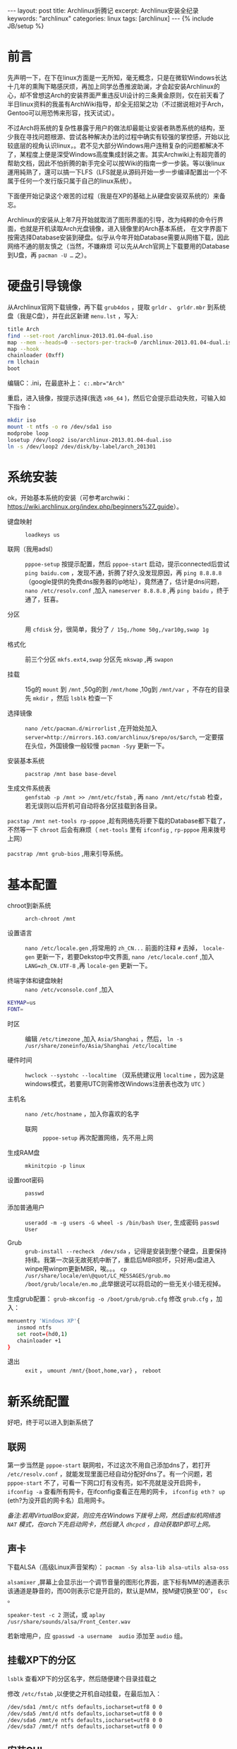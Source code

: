 #+BEGIN_HTML
---
layout: post
title: Archlinux折腾记
excerpt: Archlinux安装全纪录
keywords: "archlinux"
categories: linux
tags: [archlinux]
---
{% include JB/setup %}
#+END_HTML

* 前言
#+BEGIN_HTML
<!-- more-forword -->
#+END_HTML
先声明一下，在下在linux方面是一无所知，毫无概念，只是在微软Windows长达十几年的熏陶下略感厌烦，再加上同学怂恿推波助澜，才会起安装Archlinux的心，却不曾想这Arch的安装界面严重违反UI设计的三条黄金原则，仅在前天看了半日linux资料的我虽有ArchWiki指导，却全无招架之功（不过据说相对于Arch，Gentoo可以用恐怖来形容，找天试试）。

不过Arch将系统的复杂性暴露于用户的做法却最能让安装者熟悉系统的结构，至少我在寻找问题根源、尝试各种解决办法的过程中确实有较强的掌控感，开始以比较底层的视角认识linux，。君不见大部分Windows用户连稍复杂的问题都解决不了，某程度上便是深受Windows高度集成封装之害。其实Archwiki上有超完善的帮助文档，因此不怕折腾的新手完全可以按Wiki的指南一步一步装。等以後linux運用純熟了，還可以搞一下LFS（LFS就是从源码开始一步一步编译配置出一个不属于任何一个发行版只属于自己的linux系统）。 

下面便开始记录这个艰苦的过程（我是在XP的基础上从硬盘安装双系统的）来备忘。

#+BEGIN_HTML
<!-- more -->
#+END_HTML

Archlinux的安装从上年7月开始就取消了图形界面的引导，改为纯粹的命令行界面，也就是开机读取Arch光盘镜像，进入镜像里的Arch基本系统，
在文字界面下按需选择Database安装到硬盘。似乎从今年开始Database需要从网络下载，因此网络不通的朋友慎之（当然，不嫌麻烦
可以先从Arch官网上下载要用的Database到U盘，再  @@html:<code>@@pacman -U ...@@html:</code>@@ 之）。 

* 硬盘引导镜像 
 从Archlinux官网下载镜像，再下载  @@html:<code>@@grub4dos@@html:</code>@@ ，提取  @@html:<code>@@grldr@@html:</code>@@ 、
 @@html:<code>@@grldr.mbr@@html:</code>@@ 到系统盘（我是C盘），并在此区新建 @@html:<code>@@menu.lst@@html:</code>@@ ，写入:

#+begin_src sh
title Arch 
find --set-root /archlinux-2013.01.04-dual.iso 
map --mem --heads=0 --sectors-per-track=0 /archlinux-2013.01.04-dual.iso (0xff) 
map --hook 
chainloader (0xff) 
rm llchain
boot 
#+end_src

编辑C：\boot.ini，在最底补上： @@html:<code>@@c:\grldr.mbr="Arch"@@html:</code>@@ 

重启，进入镜像，按提示选择(我选 ~x86_64~ )，然后它会提示启动失败，可输入如下指令： 

#+begin_src sh
mkdir iso 
mount -t ntfs -o ro /dev/sda1 iso 
modprobe loop 
losetup /dev/loop2 iso/archlinux-2013.01.04-dual.iso  
ln -s /dev/loop2 /dev/disk/by-label/arch_201301 
#+end_src

* 系统安装
ok，开始基本系统的安装（可参考archwiki：[[https://wiki.archlinux.org/index.php/beginners%2527_guide][https://wiki.archlinux.org/index.php/beginners%27_guide]]）。

- 键盘映射 :: ~loadkeys us~ 

- 联网（我用adsl） :: ~pppoe-setup~ 按提示配置，然后 ~pppoe-start~ 启动，提示connected后尝试 ~ping baidu.com~ ，发现不通，折腾了好久没发现原因，再 ~ping 8.8.8.8~ （google提供的免费dns服务器的ip地址），竟然通了，估计是dns问题， ~nano /etc/resolv.conf~ ,加入 ~nameserver 8.8.8.8~ ,再 ~ping baidu~ ，终于通了，狂喜。

- 分区 :: 用 ~cfdisk~ 分，很简单，我分了 ~/ 15g,/home 50g,/var10g,swap 1g~

- 格式化 :: 前三个分区 ~mkfs.ext4,swap~ 分区先 ~mkswap~ ,再 ~swapon~

- 挂载 :: 15g的 ~mount~ 到 ~/mnt~ ,50g的到 ~/mnt/home~ ,10g到 ~/mnt/var~ ，不存在的目录先 ~mkdir~ ，然后 ~lsblk~ 检查一下 

- 选择镜像 :: ~nano /etc/pacman.d/mirrorlist~ ,在开始处加入 ~server=http://mirrors.163.com/archlinux/$repo/os/$arch~, 一定要摆在头位，外国镜像一般较慢 ~pacman -Syy~ 更新一下。

- 安装基本系统 :: ~pacstrap /mnt base base-devel~

- 生成文件系统表 :: ~genfstab -p /mnt >> /mnt/etc/fstab~ , 再 ~nano /mnt/etc/fstab~ 检查，若无误则以后开机可自动将各分区挂载到各目录。


 ~pacstap /mnt net-tools rp-pppoe~ ,趁有网络先将要下载的Database都下载了，不然等一下 ~chroot~ 后会有麻烦（ ~net-tools~ 里有 ~ifconfig~ , ~rp-pppoe~ 用来拨号上网） 

 ~pacstrap /mnt grub-bios~ ,用来引导系统。

* 基本配置
- chroot到新系统 :: ~arch-chroot /mnt~ 

- 设置语言 :: ~nano /etc/locale.gen~ ,将常用的 ~zh_CN...~ 前面的注释 ~#~ 去掉， ~locale-gen~ 更新一下，若要Dekstop中文界面, 
 ~nano /etc/locale.conf~ ,加入 ~LANG=zh_CN.UTF-8~ ,再 ~locale-gen~ 更新一下。

- 终端字体和键盘映射 :: ~nano /etc/vconsole.conf~ ,加入 
#+begin_src sh
KEYMAP=us 
FONT= 
#+end_src

- 时区 :: 编辑 ~/etc/timezone~ ,加入 ~Asia/Shanghai~ ，然后， ~ln -s /usr/share/zoneinfo/Asia/Shanghai /etc/localtime~  

- 硬件时间 :: ~hwclock --systohc --localtime~ （双系统建议用 ~localtime~ ，因为这是windows模式，若要用UTC则需修改Windows注册表也改为 ~UTC~ ）

- 主机名 :: ~nano /etc/hostname~ ，加入你喜欢的名字 

 - 联网 :: ~pppoe-setup~ 再次配置网络，先不用上网 

- 生成RAM盘 :: ~mkinitcpio -p linux~ 

- 设置root密码 :: ~passwd~ 

- 添加普通用户 :: ~useradd -m -g users -G wheel -s /bin/bash User~, 生成密码  ~passwd User~ 

- Grub :: ~grub-install --recheck  /dev/sda~ ，记得是安装到整个硬盘，且要保持持续。我第一次装无故死机中断了，重启后MBR损坏，只好用u盘进入winpe用winpm更新MBR，唉。。。 ~cp /usr/share/locale/en\@quot/LC_MESSAGES/grub.mo /boot/grub/locale/en.mo~ ,此举据说可以将启动的一些无关小错无视掉。 
生成grub配置： ~grub-mkconfig -o /boot/grub/grub.cfg~  
修改 ~grub.cfg~ ，加入： 
#+begin_src sh
menuentry 'Windows XP'{ 
   insmod ntfs 
   set root=(hd0,1) 
   chainloader +1 
} 
#+end_src

- 退出 :: ~exit~ ， ~umount /mnt/{boot,home,var}~ ， ~reboot~ 

* 新系统配置
好吧，终于可以进入到新系统了 

** 联网
第一步当然是 ~pppoe-start~ 联网啦，不过这次不用自己添加dns了，若打开 ~/etc/resolv.conf~ ，就能发现里面已经自动分配好dns了。有一个问题，若 ~pppoe-start~ 不了，可看一下网口灯有没有亮，如不亮就是没开启网卡， ~ifconfig -a~ 查看所有网卡，在ifconfig查看正在用的网卡， ~ifconfig eth？ up~ (eth?为没开启的网卡名）启用网卡。

/备注:若用VirtualBox安装，则应先在Windows下拨号上网，然后虚拟机网络选 ~NAT~ 模式，在arch下先启动网卡，然后键入 ~dhcpcd~ ，自动获取IP即可上网。/

** 声卡
下载ALSA（高级Linux声音架构）： ~pacman -Sy alsa-lib alsa-utils alsa-oss~ 

 ~alsamixer~ ,屏幕上会显示出一个调节音量的图形化界面，底下标有MM的通道表示该通道是静音的，而00则表示它是开启的，默认是MM，按M键切换至'00'， ~Esc~ 。

 ~speaker-test -c 2~ 测试，或 ~aplay /usr/share/sounds/alsa/Front_Center.wav~  

若新增用户，应 ~gpasswd -a username  audio~ 添加至 ~audio~ 组。

** 挂载XP下的分区
 ~lsblk~ 查看XP下的分区名字，然后随便建个目录挂载之

修改 ~/etc/fstab~ ,以便使之开机自动挂载，在最后加入： 

#+begin_src sh
/dev/sda1 /mnt/c ntfs defaults,iocharset=utf8 0 0 
/dev/sda5 /mnt/d ntfs defaults,iocharset=utf8 0 0 
/dev/sda6 /mmt/e ntfs defaults,iocharset=utf8 0 0 
/dev/sda7 /mmt/f ntfs defaults,iocharset=utf8 0 0 
#+end_src

** 安装GUI
安装Xorg包（最基本的）： ~pacman -S xorg-server xorg-xinit xorg-utils xorg-server-utils~ 

3D支持： ~pacman -S mesa~ 

显卡驱动： ~lspci | grep VGA~ 查询显卡（我是N卡），然后 
 ~pacman -S xf86-video-nouveau~ ,或装通用显卡 
 ~pacman -S xf86-video-vesa~  

测试X： ~pacman -S xorg-twm xorg-xclock xterm~ ， ~twm~ 是窗口管理器， ~xclock~ 是图形时钟， ~xterm~ 是虚拟终端 

先 ~rm ~ /.xinitrc~,然后 ~startx~ ，再 ~exit~ 退出，或到 ~tty2~ 输入 ~pkill X~ 把进程K掉

若出错，可从 ~/var/log/Xorg.0.log~ 中查看错误日志，注意所有以 ~(EE)~ 开头的行，EE 代表有错误。同时注意 ~(WW)~ 警告，可能预示着其他问题。

** 安装yaourt
 ~nano /etc/pacman.conf~ ,输入 
#+begin_src sh
[archlinuxfr] 
Server=http://repo.archlinux.fr/x86_64 
#+end_src

然后 ~pacman -Syu yaourt~ ,同步并安装，一些用pacman找不到的包可能用yaourt能找到 

** 安装Desktop
下面安装桌面，KDE，GNOME等集成度高却臃肿，可以采用openbox，fvwm等桌面管理器.

登陆器方面我选择了轻量级的slim，不过功能较少啊，其实也可以选择gdm什么的（GNOME的）

 ~pacman -S slim~ ,然后 
 ~sysctl enable slim.service~ 设置开机启动登陆界面。当用户输入账户和密码后，slim会读取用户目录下的 ~.xinitrc~ ，根据里面的设置启动相应的管理器。具体可在Archwiki上搜索slim指南。

** 常用软件
最后当然是安装常用软件了，什么
~firefox~ , ~p7zip~ , ~fcitx~ (输入法), ~ROX-Filer~ 、 ~pcmanfm~ (文件管理器） ~ttf-dejavu~ 、 ~wqy-zenhei~ 、 ~ttf-arphic-uming~ 、 ~ttf-arphic-ukai~ （字体）, ~libreoffice~ , ~ntfs-3g~ (读写ntfs）， ~emacs~ （写代码神器）等等等等，

需要那个就上网搜那个就是了（可在 ~List of Application~ 里查阅：
https://wiki.archlinux.org/index.php/Common_Applications_(%E7%AE%80%E4%BD%93%E4%B8%AD%E6%96%87)

对了，还有就是可以安装一下 ~ABS（Arch Build System）~ ，这个工具可以自己编译源码来安装软件和编译内核神马的。 
 @@html:<br>@@@@html:</br>@@ 
呼………………，打命令打出了一身汗，现在应该能有个基本的系统用一下了吧。
